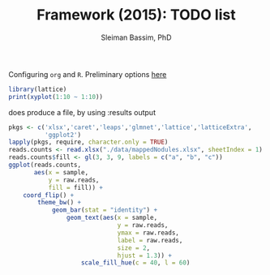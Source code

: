 #+TITLE: Framework (2015): TODO list 
#+AUTHOR: Sleiman Bassim, PhD
#+EMAIL: slei.bass@gmail.com

#+STARTUP: content
#+STARTUP: hidestars
#+OPTIONS: toc:3 H:3 num:2
#+LANGUAGE: english
#+LaTeX_HEADER: \usepackage[ttscale=.875]{libertine}
#+LATEX_HEADER: \usepackage[T1]{fontenc}
#+LaTeX_HEADER: \sectionfont{\normalfont\scshape}
#+LaTeX_HEADER: \subsectionfont{\normalfont\itshape}
#+LATEX_HEADER: \usepackage[innermargin=1.5cm,outermargin=1.25cm,vmargin=3cm]{geometry}
#+LATEX_HEADER: \linespread{1}
#+LATEX_HEADER: \setlength{\itemsep}{-30pt}
#+LATEX_HEADER: \setlength{\parskip}{0pt}
#+LATEX_HEADER: \setlength{\parsep}{-5pt}
#+LATEX_HEADER: \usepackage[hyperref]{xcolor}
#+LATEX_HEADER: \usepackage[colorlinks=true,urlcolor=SteelBlue4,linkcolor=Firebrick4]{hyperref}
#+EXPORT_SELECT_TAGS: export
#+EXPORT_EXCLUDE_TAGS: noexport

Configuring =org= and =R=. Preliminary options [[http://orgmode.org/worg/org-contrib/babel/languages/ob-doc-R.html][here]]
#+begin_src R :file png/2.png :results value graphics
library(lattice)
print(xyplot(1:10 ~ 1:10))
#+end_src

does produce a file, by using :results output
#+begin_src R :file 3.png :results output graphics
pkgs <- c('xlsx','caret','leaps','glmnet','lattice','latticeExtra',
          'ggplot2')
lapply(pkgs, require, character.only = TRUE)
reads.counts <- read.xlsx("./data/mappedNodules.xlsx", sheetIndex = 1)
reads.counts$fill <- gl(3, 3, 9, labels = c("a", "b", "c"))
ggplot(reads.counts,
       aes(x = sample,
           y = raw.reads,
           fill = fill)) +
    coord_flip() +
        theme_bw() +
            geom_bar(stat = "identity") +
                geom_text(aes(x = sample,
                              y = raw.reads,
                              ymax = raw.reads,
                              label = raw.reads,
                              size = 2,
                              hjust = 1.3)) + 
                    scale_fill_hue(c = 40, l = 60)

#+end_src




